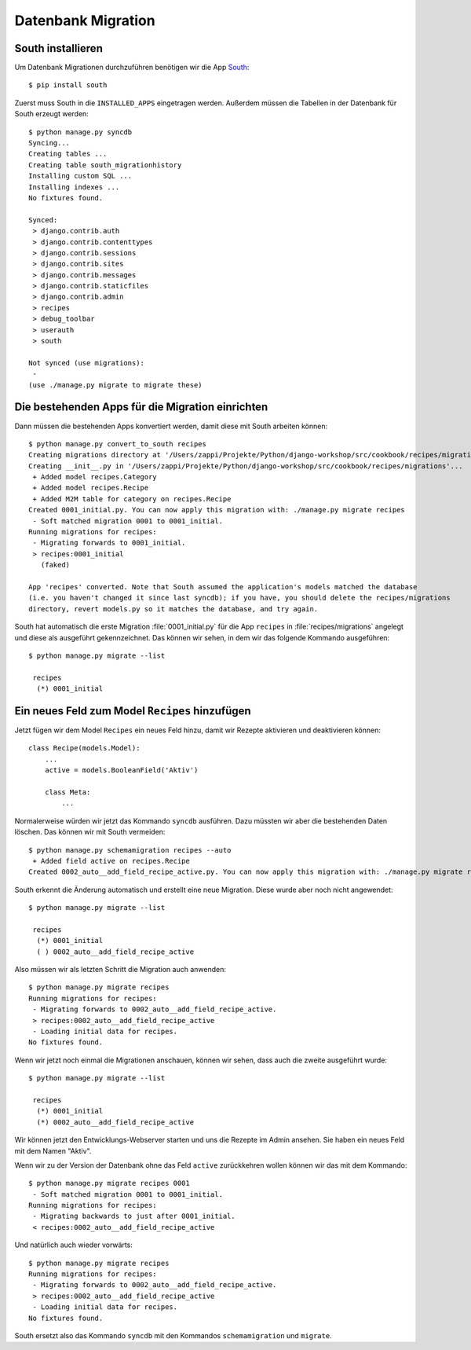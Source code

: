 Datenbank Migration
*******************

South installieren
==================

Um Datenbank Migrationen durchzuführen benötigen wir die App South_::

    $ pip install south

..  _South: http://south.aeracode.org/

Zuerst muss South in die ``INSTALLED_APPS`` eingetragen werden. Außerdem
müssen die Tabellen in der Datenbank für South erzeugt werden::

    $ python manage.py syncdb
    Syncing...
    Creating tables ...
    Creating table south_migrationhistory
    Installing custom SQL ...
    Installing indexes ...
    No fixtures found.

    Synced:
     > django.contrib.auth
     > django.contrib.contenttypes
     > django.contrib.sessions
     > django.contrib.sites
     > django.contrib.messages
     > django.contrib.staticfiles
     > django.contrib.admin
     > recipes
     > debug_toolbar
     > userauth
     > south

    Not synced (use migrations):
     -
    (use ./manage.py migrate to migrate these)

Die bestehenden Apps für die Migration einrichten
=================================================

Dann müssen die bestehenden Apps konvertiert werden, damit diese mit South
arbeiten können::

    $ python manage.py convert_to_south recipes
    Creating migrations directory at '/Users/zappi/Projekte/Python/django-workshop/src/cookbook/recipes/migrations'...
    Creating __init__.py in '/Users/zappi/Projekte/Python/django-workshop/src/cookbook/recipes/migrations'...
     + Added model recipes.Category
     + Added model recipes.Recipe
     + Added M2M table for category on recipes.Recipe
    Created 0001_initial.py. You can now apply this migration with: ./manage.py migrate recipes
     - Soft matched migration 0001 to 0001_initial.
    Running migrations for recipes:
     - Migrating forwards to 0001_initial.
     > recipes:0001_initial
       (faked)

    App 'recipes' converted. Note that South assumed the application's models matched the database
    (i.e. you haven't changed it since last syncdb); if you have, you should delete the recipes/migrations
    directory, revert models.py so it matches the database, and try again.

South hat automatisch die erste Migration :file:`0001_initial.py` für die
App ``recipes`` in :file:`recipes/migrations` angelegt und diese als
ausgeführt gekennzeichnet. Das können wir sehen, in dem wir das folgende
Kommando ausgeführen::

    $ python manage.py migrate --list

     recipes
      (*) 0001_initial

Ein neues Feld zum Model ``Recipes`` hinzufügen
===============================================

Jetzt fügen wir dem Model ``Recipes`` ein neues Feld hinzu, damit wir Rezepte
aktivieren und deaktivieren können::

    class Recipe(models.Model):
        ...
        active = models.BooleanField('Aktiv')

        class Meta:
            ...

Normalerweise würden wir jetzt das Kommando ``syncdb`` ausführen. Dazu müssten
wir aber die bestehenden Daten löschen. Das können wir mit South vermeiden::

    $ python manage.py schemamigration recipes --auto
     + Added field active on recipes.Recipe
    Created 0002_auto__add_field_recipe_active.py. You can now apply this migration with: ./manage.py migrate recipes

South erkennt die Änderung automatisch und erstellt eine neue Migration. Diese
wurde aber noch nicht angewendet::

    $ python manage.py migrate --list

     recipes
      (*) 0001_initial
      ( ) 0002_auto__add_field_recipe_active

Also müssen wir als letzten Schritt die Migration auch anwenden::

    $ python manage.py migrate recipes
    Running migrations for recipes:
     - Migrating forwards to 0002_auto__add_field_recipe_active.
     > recipes:0002_auto__add_field_recipe_active
     - Loading initial data for recipes.
    No fixtures found.

Wenn wir jetzt noch einmal die Migrationen anschauen, können wir sehen, dass
auch die zweite ausgeführt wurde::

    $ python manage.py migrate --list

     recipes
      (*) 0001_initial
      (*) 0002_auto__add_field_recipe_active

Wir können jetzt den Entwicklungs-Webserver starten und uns die Rezepte
im Admin ansehen. Sie haben ein neues Feld mit dem Namen "Aktiv".

Wenn wir zu der Version der Datenbank ohne das Feld ``active`` zurückkehren
wollen können wir das mit dem Kommando::

    $ python manage.py migrate recipes 0001
     - Soft matched migration 0001 to 0001_initial.
    Running migrations for recipes:
     - Migrating backwards to just after 0001_initial.
     < recipes:0002_auto__add_field_recipe_active

Und natürlich auch wieder vorwärts::

    $ python manage.py migrate recipes
    Running migrations for recipes:
     - Migrating forwards to 0002_auto__add_field_recipe_active.
     > recipes:0002_auto__add_field_recipe_active
     - Loading initial data for recipes.
    No fixtures found.

South ersetzt also das Kommando ``syncdb`` mit den Kommandos
``schemamigration`` und ``migrate``.
